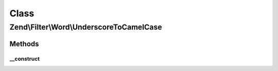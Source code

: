 .. Filter/Word/UnderscoreToCamelCase.php generated using docpx on 01/30/13 03:02pm


Class
*****

Zend\\Filter\\Word\\UnderscoreToCamelCase
=========================================

Methods
-------

__construct
+++++++++++

.. function:: __construct()


    Constructor




